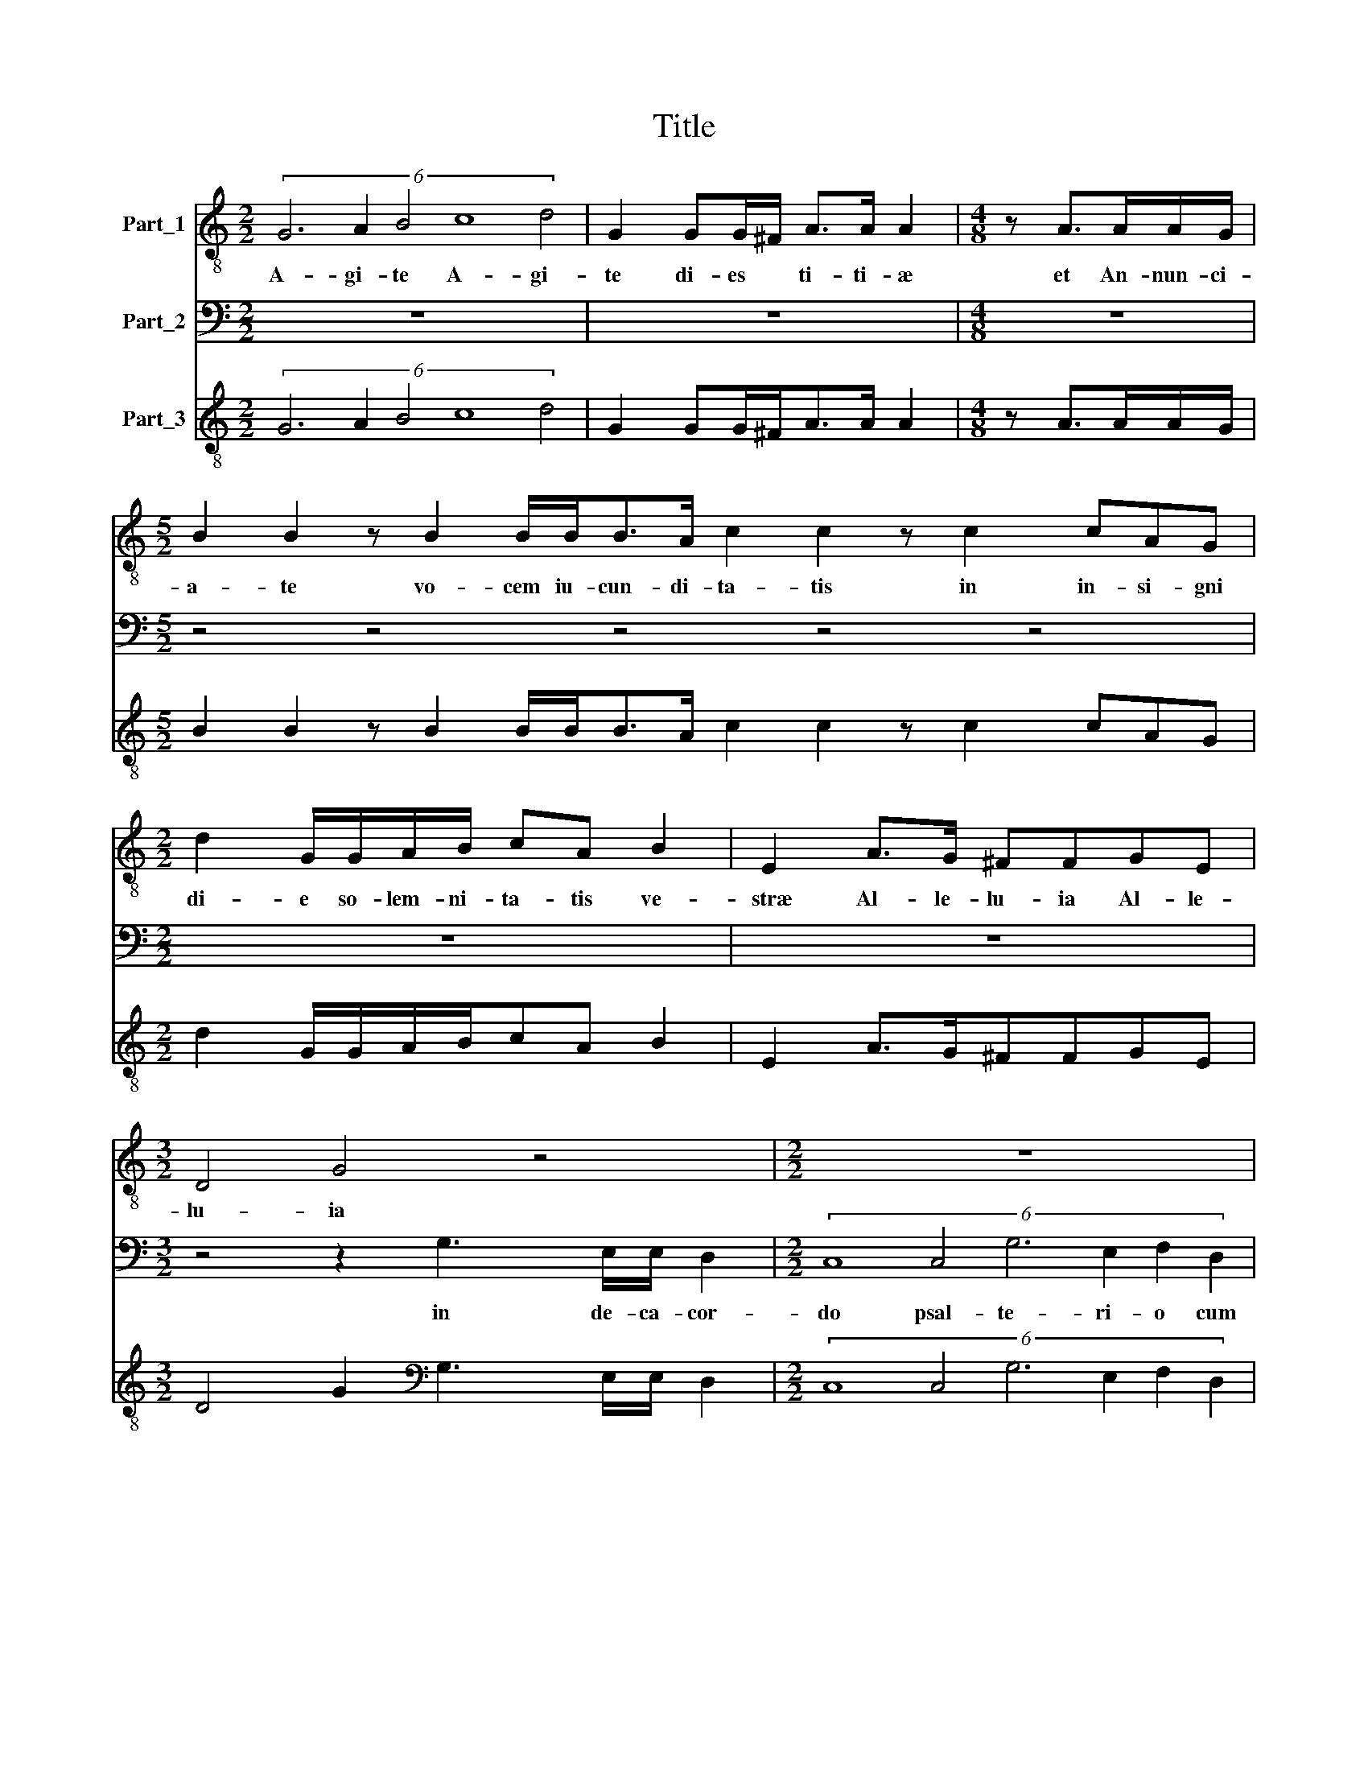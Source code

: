 X:1
T:Title
%%score 1 2 3
L:1/8
M:2/2
K:C
V:1 treble-8 nm="Part_1"
V:2 bass nm="Part_2"
V:3 treble-8 nm="Part_3"
V:1
 (6:2:5G6 A2 B4 c8 d4 | G2 GG/^F/ A>A A2 |[M:4/8] z A>AA/G/ | %3
w: A- gi- te A- gi-|te di- es * ti- ti- æ|et An- nun- ci-|
[M:5/2] B2 B2 z B2 B/B<BA/ c2 c2 z c2 cAG |[M:2/2] d2 G/G/A/B/ cA B2 | E2 A>G ^FFGE | %6
w: a- te vo- cem iu- cun- di- ta- tis in in- si- gni|di- e so- lem- ni- ta- tis ve-|stræ Al- le- lu- ia Al- le-|
[M:3/2] D4 G4 z4 |[M:2/2] z8 | z8 |[M:3/2] z4 z GEC G2 c2 |[M:4/8] z4 |[M:2/2] z2 z/ G/A/B/ cAG>G | %12
w: lu- ia|||Lau- da- te De- um||* etau- di- an- ur Iu- bi-|
 F2 z2 z2 z/ B/c/d/ | edd>d BdB>B | B4 z2 cd | ed/c/Bc d c/B/ AG | A3 G G4 | z4 z4 | z4 z4 | %19
w: la et au- di-|an- tur Iu- bi- la cum vo- ci-|us om- nis|ge- ne- ris mu- si- co- * * * *|* * rum|||
[M:2/2] (6:2:5c6 B2 A4 G8 G4 | (6:2:5F6 E2 D4 C8 C4 |[M:2/4] (6:2:4F4 F2 A2 G4 |[M:2/2] C2 c3 dcB | %23
w: iu- bi- lant om- nes|u- bi- lant om- nes|fi- li- i De-|i mo- ve- a- tur|
 A>_BAG F>GFE | D2 CF F>GA_B | A2 D2 d3 B | A2 z d BB/c/AG | z c/B/ A/_B/A/G/ FE D2 | %28
w: ma- * * * * * * *|* re et ple- ni- tu- do|e- ius si- de-|ra Le- ten- tur Le- ten- tur|et e- xul\-- * * * * tet ter-|
 (6:2:4C8 C4 F8 A4 | (6:2:2G12 z12 | (6:2:5z4 z4 D4 G8 _B4 | (6:2:2A12 z12 | %32
w: ra Al- le- lu-|ia|A\-l le- lu-|ia|
[M:3/2] z4 A3 G ^F G2 F |[M:2/2] G4 z4 |[M:4/8] z4 | z4 | z4 |[M:2/2] z8 |[M:2/4] z4 | %39
w: Al- * le- * lu|ia||||||
[M:4/8] z2 B2 |[M:2/2] ^c d2 c d4 |[M:3/2] z4 z2 z d d2 c2 |[M:2/2] B3 A/G/ ^F2 G2- | %43
w: et|tel- * * lus|de vic- ta|mor- * * * *|
 G2 ^F2 Gd B/A/B/c/ |[M:4/8] dB/B/ A2 |[M:2/2] G2 z d B/A/B/c/dB/B/ | A2 G2 z4 | %47
w: * * te tri- um- * * *|* phans tri- um|phans tri- um- * * * * phans tri-|um- phans|
 z2 z G cc/B/ A/G/A/F/ | G2 G2 z2 z G | C/D/E/F/ G/A/B/c/ d2 G2 | z8 | %51
w: tri- um- phans tri- um- * * *|* phans tri-|um- * * * * * * * * phans||
 (6:2:7G6 ^F2 G2 E2 F4 G6 F2 |[M:2/2] G G2 B d/c/B/A/GG | z G2 B d/c/B/A/GG | z G2 G E/D/E/F/ G2 | %55
w: lau- * * * * * di-|te buc- ci- na- * * * * te|buc- ci- na- * * * * te|buc- ci- na- * * * *|
 B2 dd B/A/B/c/ d2 | G4 z2 G2- |[M:3/2] GB d2 d G2 B d>cB A/G/ |[M:2/2] A4 G4 | z4 z2 dd | %60
w: te buc- ci- na- * * * *|te buc-|* ci- na- te buc- ci- na- * * * *|* te|Al- le-|
[M:3/2] d/c/B/A/ B/A/B/G/ A2 G2 z4 |[M:2/2] z4 z d3/2 c/B/A/ | B/A/G/F/E G2 ^F G2 | %63
w: lu- * * * * * * * * ia|Al- * * *|* * * * * le- lu- ia|
 B>cA>B G>c B/cB/ | c4 z4 |[M:5/2] z4 z2 G3 G A2 B8 |] %66
w: Al- le- lu- ia Al- le- lu\-- * *|ia|Al- le- lu- ia|
V:2
 z8 | z8 |[M:4/8] z4 |[M:5/2] z4 z4 z4 z4 z4 |[M:2/2] z8 | z8 |[M:3/2] z4 z2 G,3 E,/E,/ D,2 | %7
w: ||||||in de- ca- cor-|
[M:2/2] (6:2:6C,8 C,4 G,6 E,2 F,2 D,2 | (6:2:6E,6 C,2 D,4 E,4 D,6 D,2 | %9
w: do psal- te- ri- o cum|can- ti- co in cit- the-|
[M:3/2] G,,G,E,C, G,2 C,3 G,E,C, |[M:4/8] F,/G,/A,/F,/ G,/F,/E,/D,/ | %11
w: ra Lau- da- te De- um Lau- da- te|De * * * * * * *|
[M:2/2] C, B,,/A,,/ G,,2 C,2 z/ C,/D,/E,/ | F,D,C,>C, G,,2 z/ G,,/A,,/B,,/ | C,B,,D,>D, G,,4 | %14
w: * * * * um * etau- di-|a- mur Iu- bi- la et au- di-|a- mur Iu- bi- la|
 z G,E,>E, E,2 A,,B,, | C,B,,/A,,/G,,A,, B,,C,D,E, | D,4 G,,4 | z8 | z8 |[M:2/2] z8 | z8 | %21
w: cum vo- ci- bus om- nis|ge- ne- ris mu- si- co- * * *||||||
[M:2/4] z4 |[M:2/2] z8 | z8 | z8 | z8 | z8 | z8 | z8 | (6:2:5z4 z4 G,,4 C,8 E,4 | (6:2:2D,12 z12 | %31
w: ||||||||Al- le- lu-|ia|
 (6:2:5z4 z4 A,,4 D,8 F,4 |[M:3/2] E,4 ^C,3 C, D,4 |[M:2/2] G,,2 z G, E,/ D,/E,/F,/G,E, | %34
w: Al- le- lu-|ia Al- le- lu-|ia et e- xul- * * * tet|
[M:4/8] D,D,E,E,/E,/ | ^F,F,/F,/ G,/F,/E,/D,/ | C, B,,/A,,/ G,,2 | %37
w: iam An- ge- li- ca|tu- ba coe- lo- * * *||
[M:2/2] (6:2:5C,8 F,4 F,6 E,2 D,4 |[M:2/4] (6:2:2A,8 A,,4 |[M:4/8] D,2 G,2 |[M:2/2] E,4 D,2 z D, | %41
w: rum et gau- * *|* de|ut et|tel- lus de|
[M:3/2] D,2 C,2 B,,4 B,,2 A,,2 |[M:2/2] G,,A,,B,,C, D,2 B,,2 | A,,4 G,,4 |[M:4/8] z2 z D, | %45
w: vic- ta mor- * *|te de- vic- * * ta|mor- te|tri-|
[M:2/2] B,,/A,,/B,,/C,/ D,2 G,,4 | z2 z G, E,/D,/E,/F,/G,E,/E,/ | D,2 C,2 z4 | %48
w: um- * * * * phans|tri- um- * * * * phans tri-|um- phans|
 z G,,C,C,/B,,/ A,,/G,,/A,,/F,,/ G,,2 | C,2 z2 z4 | (6:2:6C,6 B,,2 A,,4 D,6 C,2 B,,4 | %51
w: tri- um- phans tri- um- * * * *|phans|plau- di- te plau- di- te|
 (6:2:6E,6 D,2 E,2 C,2 D,8 D,4 |[M:2/2] G,,4 z G,,2 B,, | D,/C,/B,,/A,,/G,,G,, z G,,2 B,, | %54
w: plau- * * * * di-|te buc- ci-|ba- * * * * te buc- ci-|
 D,/C,/B,,/A,,/ G,,2 C,4 | z8 | z C,2 C, G,/F,/E,/D,/C, B,,/A,,/ | %57
w: na- * * * a te||buc- ci- na- * * * * * *|
[M:3/2] G,,4 G,,2 G,3 G,G, F,/E,/ |[M:2/2] D,4 G,,4 | G,G, G,/F,/E,/D,/ E,/D,/E,/C,/ D,2 | %60
w: * te buc- ci- na- * *|* te|Al le lu- * * * * * * * *|
[M:3/2] G,,4 z2 z G,3/2 F,/E,/D,/ E,/D,/C,/B,,/ |[M:2/2] C,B,, A,,2 G,,4 | z C,2 B,, A,,2 G,,2 | %63
w: ia Al- * * * * * * *|* le- lu- ia|Al- le- lu- ia|
 G,>E,F,>D, E,>C, G,2 | C,2 C,/D,/E,/F,/ G,2 G,,/A,,/B,,/C,/ | %65
w: Al- le- lu- ia Al- le- lu-|ia Al- * * * * * * * *|
[M:5/2] D,^C, E,2 A,,2 =C,3 B,, D,2 G,,8 |] %66
w: * le- lu- ia Al- le- lu- ia|
V:3
 (6:2:5G6 A2 B4 c8 d4 | G2 GG/^F<AA/ A2 |[M:4/8] z A>AA/G/ | %3
[M:5/2] B2 B2 z B2 B/B<BA/ c2 c2 z c2 cAG |[M:2/2] d2 G/G/A/B/cA B2 | E2 A>G^FFGE | %6
[M:3/2] D4 G2[K:bass] G,3 E,/E,/ D,2 |[M:2/2] (6:2:6C,8 C,4 G,6 E,2 F,2 D,2 | %8
 (6:2:6E,6 C,2 D,4 E,4 D,6 D,2 |[M:3/2] G,,G,E,C, G,2 C,3 G,E,C, | %10
[M:4/8] F,/G,/A,/F,/ G,/F,/E,/D,/ |[M:2/2] C,B,,/A,,/ G,,2 C,2 z/ C,/D,/E,/ | %12
 F,D,C,>C, G,,2 z/ G,,/A,,/B,,/ | C,B,,D,>D, G,,4 | G,,G,E,>E, E,2 A,,B,, | %15
 C,B,,/A,,/G,,A,, B,,C,D,E, | D,4 G,,4 | G,,G,G,G, D,D,/E,/F,C,/D,/ | %18
 E,B,,/C,/D,A,,/B,,/C,B,,/A,,/ G,,2 |[M:2/2][K:treble-8] (6:2:5c6 B2 A4 G8 G4 | %20
 (6:2:5F6 E2 D4 C8 C4 |[M:2/4] (6:2:4F4 F2 A2 G4 |[M:2/2] C2 c3 dcB | A>_BAG F>GFE | D2 CFF>G A_B | %25
 A2 D2 d3 B | A2 z dBB/c/AG | z c/B/A/_B/A/G/ FE D2 | (6:2:4C8 C4 F8 A4 | (6:2:4G8 G,4 C8 E4 | %30
 (6:2:4D8 D4 G8 _B4 | (6:2:4A8 A,4 D8 F4 |[M:3/2] E4 ^C3 C D4 |[M:2/2] G,3 GE/D/E/F/ GE | %34
[M:4/8] DDEE/E/ | ^FF/F/ G/F/E/D/ | CB,/A,/ G,2 |[M:2/2] (6:2:5C8 F4 F6 E2 D4 | %38
[M:2/4] (6:2:2A8 A,4 |[M:4/8] D2 G2 |[M:2/2] E4 D3 D |[M:3/2] D2 C2 B,4 B,2 A,2 | %42
[M:2/2] G,A,B,C D2 B,2 | A,4 G,4 |[M:4/8] G,G,/G,/DD |[M:2/2] B,/A,/B,/C/ D2 G,4 | %46
 D2 G,GE/D/E/F/ GE/E/ | D2 C2[K:treble-8] cc/B/A/G/A/F/ | G G,CC/B,/ A,/G,/A,/F,/ G,2 | %49
 C2 G2 D2 G2 | (6:2:6C6 B,2 A,4 D6 C2 B,4 | (6:2:6E6 D2 E2 C2 D8 D4 |[M:2/2] G,4 G, G,2 G, | %53
 D/C/B,/A,/ G,2 G, G,2 G, | D/C/B,/A,/ G,2 C4 | G,4 G,2 D2 | G, C2 C G/F/E/D/ CB,/A,/ | %57
[M:3/2] G,4 G,2 G3 GGF/E/ |[M:2/2] D4 G,4 | GGG/F/E/D/ E/D/E/C/ D2 | %60
[M:3/2] G,4 D2 G,G>FE/D/ E/D/C/B,/ |[M:2/2] CB, A,2 G,4 | G, C2 B, A,2 G,2 | G>EF>DE>C G2 | %64
 C2 C/D/E/F/ G2 G,/A,/B,/C/ |[M:5/2] D^C E2 A,2 =C3 B, D2 G,8 |] %66

